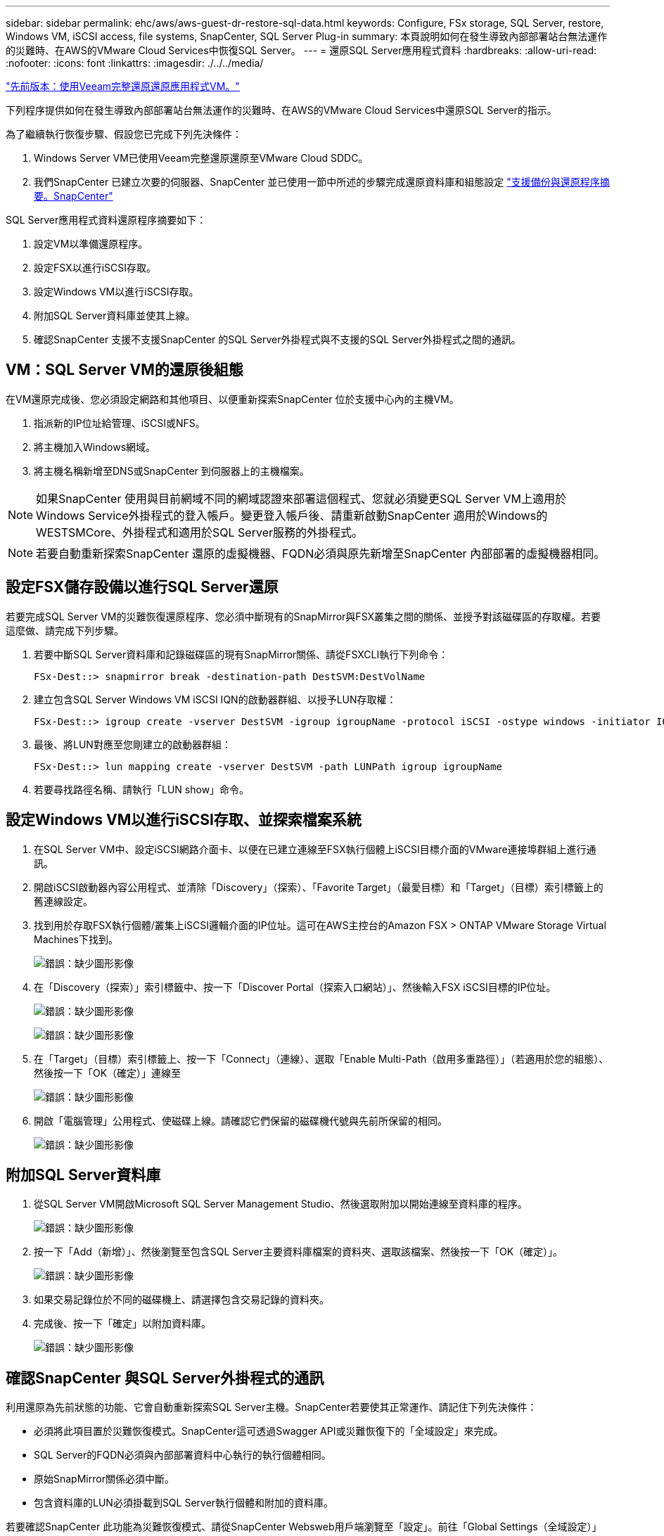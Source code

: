 ---
sidebar: sidebar 
permalink: ehc/aws/aws-guest-dr-restore-sql-data.html 
keywords: Configure, FSx storage, SQL Server, restore, Windows VM, iSCSI access, file systems, SnapCenter, SQL Server Plug-in 
summary: 本頁說明如何在發生導致內部部署站台無法運作的災難時、在AWS的VMware Cloud Services中恢復SQL Server。 
---
= 還原SQL Server應用程式資料
:hardbreaks:
:allow-uri-read: 
:nofooter: 
:icons: font
:linkattrs: 
:imagesdir: ./../../media/


link:aws-guest-dr-restore-veeam-full.html["先前版本：使用Veeam完整還原還原應用程式VM。"]

下列程序提供如何在發生導致內部部署站台無法運作的災難時、在AWS的VMware Cloud Services中還原SQL Server的指示。

為了繼續執行恢復步驟、假設您已完成下列先決條件：

. Windows Server VM已使用Veeam完整還原還原至VMware Cloud SDDC。
. 我們SnapCenter 已建立次要的伺服器、SnapCenter 並已使用一節中所述的步驟完成還原資料庫和組態設定 link:aws-guest-dr-snapcenter-db-backup.html#snapcenter-backup-and-restore-process-summary["支援備份與還原程序摘要。SnapCenter"]


SQL Server應用程式資料還原程序摘要如下：

. 設定VM以準備還原程序。
. 設定FSX以進行iSCSI存取。
. 設定Windows VM以進行iSCSI存取。
. 附加SQL Server資料庫並使其上線。
. 確認SnapCenter 支援不支援SnapCenter 的SQL Server外掛程式與不支援的SQL Server外掛程式之間的通訊。




== VM：SQL Server VM的還原後組態

在VM還原完成後、您必須設定網路和其他項目、以便重新探索SnapCenter 位於支援中心內的主機VM。

. 指派新的IP位址給管理、iSCSI或NFS。
. 將主機加入Windows網域。
. 將主機名稱新增至DNS或SnapCenter 到伺服器上的主機檔案。



NOTE: 如果SnapCenter 使用與目前網域不同的網域認證來部署這個程式、您就必須變更SQL Server VM上適用於Windows Service外掛程式的登入帳戶。變更登入帳戶後、請重新啟動SnapCenter 適用於Windows的WESTSMCore、外掛程式和適用於SQL Server服務的外掛程式。


NOTE: 若要自動重新探索SnapCenter 還原的虛擬機器、FQDN必須與原先新增至SnapCenter 內部部署的虛擬機器相同。



== 設定FSX儲存設備以進行SQL Server還原

若要完成SQL Server VM的災難恢復還原程序、您必須中斷現有的SnapMirror與FSX叢集之間的關係、並授予對該磁碟區的存取權。若要這麼做、請完成下列步驟。

. 若要中斷SQL Server資料庫和記錄磁碟區的現有SnapMirror關係、請從FSXCLI執行下列命令：
+
....
FSx-Dest::> snapmirror break -destination-path DestSVM:DestVolName
....
. 建立包含SQL Server Windows VM iSCSI IQN的啟動器群組、以授予LUN存取權：
+
....
FSx-Dest::> igroup create -vserver DestSVM -igroup igroupName -protocol iSCSI -ostype windows -initiator IQN
....
. 最後、將LUN對應至您剛建立的啟動器群組：
+
....
FSx-Dest::> lun mapping create -vserver DestSVM -path LUNPath igroup igroupName
....
. 若要尋找路徑名稱、請執行「LUN show」命令。




== 設定Windows VM以進行iSCSI存取、並探索檔案系統

. 在SQL Server VM中、設定iSCSI網路介面卡、以便在已建立連線至FSX執行個體上iSCSI目標介面的VMware連接埠群組上進行通訊。
. 開啟iSCSI啟動器內容公用程式、並清除「Discovery」（探索）、「Favorite Target」（最愛目標）和「Target」（目標）索引標籤上的舊連線設定。
. 找到用於存取FSX執行個體/叢集上iSCSI邏輯介面的IP位址。這可在AWS主控台的Amazon FSX > ONTAP VMware Storage Virtual Machines下找到。
+
image:dr-vmc-aws-image68.png["錯誤：缺少圖形影像"]

. 在「Discovery（探索）」索引標籤中、按一下「Discover Portal（探索入口網站）」、然後輸入FSX iSCSI目標的IP位址。
+
image:dr-vmc-aws-image69.png["錯誤：缺少圖形影像"]

+
image:dr-vmc-aws-image70.png["錯誤：缺少圖形影像"]

. 在「Target」（目標）索引標籤上、按一下「Connect」（連線）、選取「Enable Multi-Path（啟用多重路徑）」（若適用於您的組態）、然後按一下「OK（確定）」連線至
+
image:dr-vmc-aws-image71.png["錯誤：缺少圖形影像"]

. 開啟「電腦管理」公用程式、使磁碟上線。請確認它們保留的磁碟機代號與先前所保留的相同。
+
image:dr-vmc-aws-image72.png["錯誤：缺少圖形影像"]





== 附加SQL Server資料庫

. 從SQL Server VM開啟Microsoft SQL Server Management Studio、然後選取附加以開始連線至資料庫的程序。
+
image:dr-vmc-aws-image73.png["錯誤：缺少圖形影像"]

. 按一下「Add（新增）」、然後瀏覽至包含SQL Server主要資料庫檔案的資料夾、選取該檔案、然後按一下「OK（確定）」。
+
image:dr-vmc-aws-image74.png["錯誤：缺少圖形影像"]

. 如果交易記錄位於不同的磁碟機上、請選擇包含交易記錄的資料夾。
. 完成後、按一下「確定」以附加資料庫。
+
image:dr-vmc-aws-image75.png["錯誤：缺少圖形影像"]





== 確認SnapCenter 與SQL Server外掛程式的通訊

利用還原為先前狀態的功能、它會自動重新探索SQL Server主機。SnapCenter若要使其正常運作、請記住下列先決條件：

* 必須將此項目置於災難恢復模式。SnapCenter這可透過Swagger API或災難恢復下的「全域設定」來完成。
* SQL Server的FQDN必須與內部部署資料中心執行的執行個體相同。
* 原始SnapMirror關係必須中斷。
* 包含資料庫的LUN必須掛載到SQL Server執行個體和附加的資料庫。


若要確認SnapCenter 此功能為災難恢復模式、請從SnapCenter Websweb用戶端瀏覽至「設定」。前往「Global Settings（全域設定）」索引標籤、然後按一下「Disaster Recovery（災難恢復）請確定已啟用「啟用災難恢復」核取方塊。

image:dr-vmc-aws-image76.png["錯誤：缺少圖形影像"]

link:aws-guest-dr-restore-oracle-data.html["下一步：還原Oracle應用程式資料。"]
